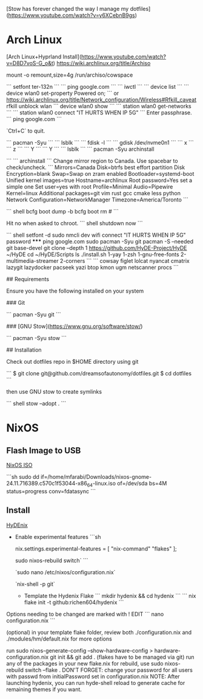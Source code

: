 [Stow has forever changed the way I manage my dotfiles](https://www.youtube.com/watch?v=y6XCebnB9gs)

* Arch Linux

[Arch Linux+Hyprland Install](https://www.youtube.com/watch?v=D8D7voS-G_o&t)
https://wiki.archlinux.org/title/Archiso

 mount -o remount,size=4g /run/archiso/cowspace

```
setfont ter-132n
```
```
ping google.com
```
```
iwctl
```
```
device list
```
```
device wlan0 set-property Powered on;
```
or
https://wiki.archlinux.org/title/Network_configuration/Wireless#Rfkill_caveat
rfkill unblock wlan
```
device wlan0 show
```
```
station wlan0 get-networks
```
```
station wlan0 connect "IT HURTS WHEN IP 5G"
```
Enter passphrase.
```
ping google.com
```

`Ctrl+C` to quit.

```
pacman -Syu
```
```
lsblk
```
```
fdisk -l
```
```
gdisk /dev/nvme0n1
```
```
x
```
```
z
```
```
Y
```
```
Y
```
```
lsblk
```
```
pacman -Syu archinstall

```
```
archinstall
```
Change mirror region to Canada.
Use spacebar to check/uncheck.
```
Mirrors=Canada
Disk=btrfs best effort partition
Disk Encryption=blank
Swap=Swap on zram enabled
Bootloader=systemd-boot
Unified kernel images=true
Hostname=archlinux
Root password=Yes set a simple one
Set user=yes with root
Profile=Minimal
Audio=Pipewire
Kernel=linux
Additional packages=git vim rust gcc cmake less python
Network Configuration=NetworkManager
Timezone=America/Toronto
```

``` shell
bcfg boot dump -b
bcfg boot rm #
```

Hit no when asked to chroot.
``` shell
shutdown now
```

``` shell
setfont -d
sudo nmcli dev wifi connect "IT HURTS WHEN IP 5G" password *****
ping google.com
sudo pacman -Syu git
pacman -S --needed git base-devel
git clone --depth 1 https://github.com/HyDE-Project/HyDE ~/HyDE
cd ~/HyDE/Scripts
ls
./install.sh
1-yay
1-zsh
1-gnu-free-fonts
2-multimedia-streamer
2-corners
```
```
cowsay
figlet
lolcat
nyancat
cmatrix
lazygit
lazydocker
pacseek
yazi
btop
kmon
ugm
netscanner
procs
```

## Requirements

Ensure you have the following installed on your system

### Git

```
pacman -Syu git
```

### [GNU Stow](https://www.gnu.org/software/stow/)

```
pacman -Syu stow
```

## Installation

Check out dotfiles repo in $HOME directory using git

```
$ git clone git@github.com/dreamsofautonomy/dotfiles.git
$ cd dotfiles
```

then use GNU stow to create symlinks

``` shell
stow --adopt .
```

* NixOS
** Flash Image to USB

[[https://nixos.org/download/#nixos-iso][NixOS ISO]]

```sh
sudo dd if=/home/mfarabi/Downloads/nixos-gnome-24.11.716389.c570c1f53044-x86_64-linux.iso of=/dev/sda bs=4M status=progress conv=fdatasync
```

** Install

[[https://github.com/richen604/hydenix/tree/main][HyDEnix]]

- Enable experimental features
  ```sh
  # Add to /etc/nixos/configuration.nix
  nix.settings.experimental-features = [ "nix-command" "flakes" ];

   # then rebuild your system
   sudo nixos-rebuild switch`
  ```

  `sudo nano /etc/nixos/configuration.nix`

 `nix-shell -p git`


 - Template the Hydenix Flake
   ```
   mkdir hydenix && cd hydenix
   ```
   ```
   nix flake init -t github:richen604/hydenix
   ```
Options needing to be changed are marked with ! EDIT
   ```
   nano configuration.nix
   ```

(optional) in your template flake folder, review both ./configuration.nix and ./modules/hm/default.nix for more options

run sudo nixos-generate-config --show-hardware-config > hardware-configuration.nix
git init && git add . (flakes have to be managed via git)
run any of the packages in your new flake.nix
for rebuild, use sudo nixos-rebuild switch --flake .
DON'T FORGET: change your password for all users with passwd from initialPassword set in configuration.nix
NOTE: After launching hydenix, you can run hyde-shell reload to generate cache for remaining themes if you want.
